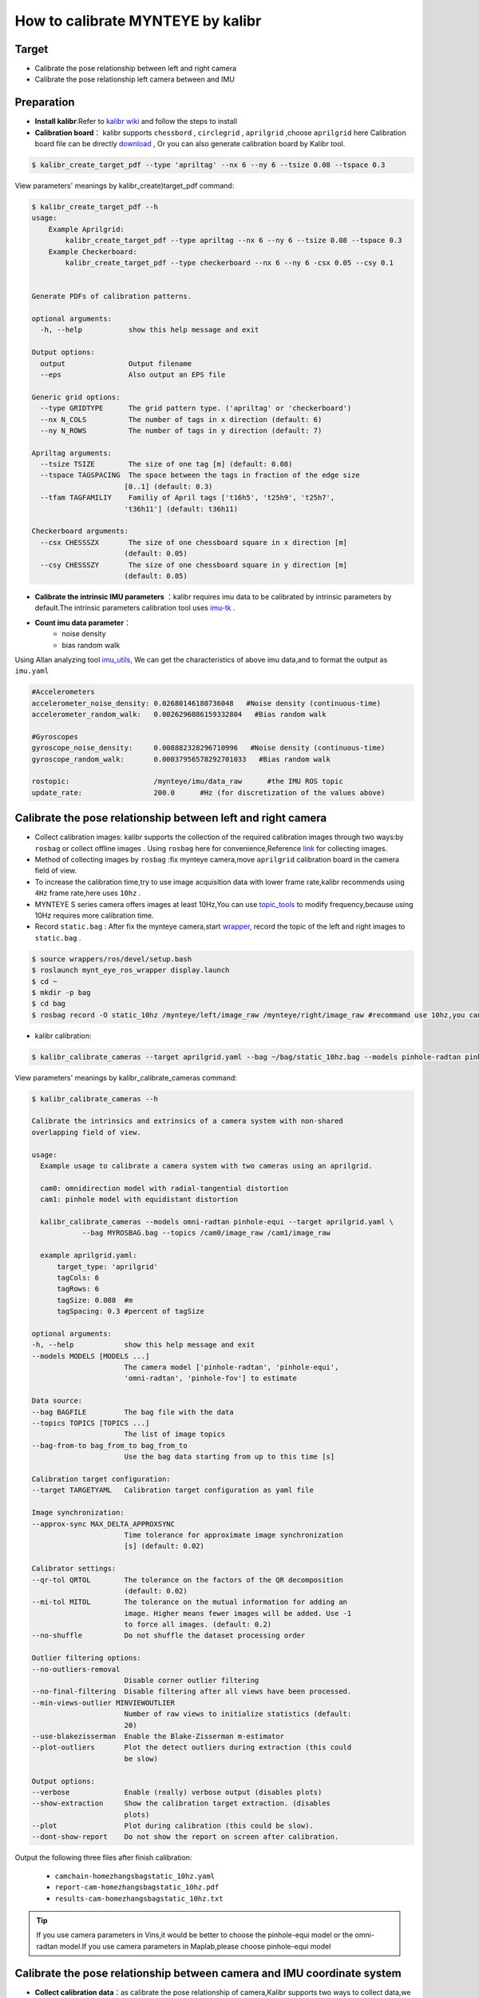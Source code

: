 .. _how_to_use_kalibr:

How to calibrate MYNTEYE by kalibr
===================================

Target
------------

* Calibrate the pose relationship between left and right camera

* Calibrate the pose relationship left camera between and IMU


Preparation
------------

* **Install kalibr**:Refer to `kalibr wiki <https://github.com/ethz-asl/kalibr/wiki/installation>`_ and follow the steps to install

* **Calibration board**： kalibr supports ``chessbord`` , ``circlegrid`` , ``aprilgrid`` ,choose ``aprilgrid`` here Calibration board file can be directly `download <https://github.com/ethz-asl/kalibr/wiki/downloads>`_ , Or you can also generate calibration board by Kalibr tool.

.. code-block:: bash

  $ kalibr_create_target_pdf --type 'apriltag' --nx 6 --ny 6 --tsize 0.08 --tspace 0.3

View parameters' meanings by kalibr_create)target_pdf command:

.. code-block:: bash

  $ kalibr_create_target_pdf --h
  usage:
      Example Aprilgrid:
          kalibr_create_target_pdf --type apriltag --nx 6 --ny 6 --tsize 0.08 --tspace 0.3
      Example Checkerboard:
          kalibr_create_target_pdf --type checkerboard --nx 6 --ny 6 -csx 0.05 --csy 0.1


  Generate PDFs of calibration patterns.

  optional arguments:
    -h, --help           show this help message and exit

  Output options:
    output               Output filename
    --eps                Also output an EPS file

  Generic grid options:
    --type GRIDTYPE      The grid pattern type. ('apriltag' or 'checkerboard')
    --nx N_COLS          The number of tags in x direction (default: 6)
    --ny N_ROWS          The number of tags in y direction (default: 7)

  Apriltag arguments:
    --tsize TSIZE        The size of one tag [m] (default: 0.08)
    --tspace TAGSPACING  The space between the tags in fraction of the edge size
                        [0..1] (default: 0.3)
    --tfam TAGFAMILIY    Familiy of April tags ['t16h5', 't25h9', 't25h7',
                        't36h11'] (default: t36h11)

  Checkerboard arguments:
    --csx CHESSSZX       The size of one chessboard square in x direction [m]
                        (default: 0.05)
    --csy CHESSSZY       The size of one chessboard square in y direction [m]
                        (default: 0.05)

* **Calibrate the intrinsic IMU parameters** ：kalibr requires imu data to be calibrated by intrinsic parameters by default.The intrinsic parameters calibration tool uses `imu-tk <https://github.com/Kyle-ak/imu_tk.git>`_ .

* **Count imu data parameter**：
    * noise density
    * bias random walk

Using Allan analyzing tool `imu_utils <https://github.com/gaowenliang/imu_utils>`_, We can get the characteristics of above imu data,and to format the output as ``imu.yaml``

.. code-block:: bash

  #Accelerometers
  accelerometer_noise_density: 0.02680146180736048   #Noise density (continuous-time)
  accelerometer_random_walk:   0.0026296086159332804   #Bias random walk

  #Gyroscopes
  gyroscope_noise_density:     0.008882328296710996   #Noise density (continuous-time)
  gyroscope_random_walk:       0.00037956578292701033   #Bias random walk

  rostopic:                    /mynteye/imu/data_raw      #the IMU ROS topic
  update_rate:                 200.0      #Hz (for discretization of the values above)

Calibrate the pose relationship between left and right camera
--------------------------------------------------------------

* Collect calibration images: kalibr supports the collection of the required calibration images through two ways:by ``rosbag`` or collect offline images . Using ``rosbag`` here for convenience,Reference `link <https://github.com/ethz-asl/kalibr/wiki/bag-format>`_ for collecting images.
* Method of collecting images by ``rosbag`` :fix mynteye camera,move ``aprilgrid`` calibration board in the camera field of view.
* To increase the calibration time,try to use image acquisition data with lower frame rate,kalibr recommends using ``4Hz`` frame rate,here uses ``10hz`` .
* MYNTEYE S series camera offers images at least 10Hz,You can use `topic_tools <http://wiki.ros.org/topic_tools/throttle>`_ to modify frequency,because using 10Hz requires more calibration time.
* Record ``static.bag`` : After fix the mynteye camera,start `wrapper <https://github.com/slightech/MYNT-EYE-S-SDK>`_, record the topic of the left and right images to ``static.bag`` .

.. code-block:: bash

  $ source wrappers/ros/devel/setup.bash
  $ roslaunch mynt_eye_ros_wrapper display.launch
  $ cd ~
  $ mkdir -p bag
  $ cd bag
  $ rosbag record -O static_10hz /mynteye/left/image_raw /mynteye/right/image_raw #recommand use 10hz,you can also use topic_tools to publish 4hz.

* kalibr calibration:

.. code-block:: bash

  $ kalibr_calibrate_cameras --target aprilgrid.yaml --bag ~/bag/static_10hz.bag --models pinhole-radtan pinhole-radtan --topics /mynteye/left/image_raw /mynteye/right/image_raw

View parameters' meanings by kalibr_calibrate_cameras command:

.. code-block:: bash

  $ kalibr_calibrate_cameras --h

  Calibrate the intrinsics and extrinsics of a camera system with non-shared
  overlapping field of view.

  usage:
    Example usage to calibrate a camera system with two cameras using an aprilgrid.

    cam0: omnidirection model with radial-tangential distortion
    cam1: pinhole model with equidistant distortion

    kalibr_calibrate_cameras --models omni-radtan pinhole-equi --target aprilgrid.yaml \
              --bag MYROSBAG.bag --topics /cam0/image_raw /cam1/image_raw

    example aprilgrid.yaml:
        target_type: 'aprilgrid'
        tagCols: 6
        tagRows: 6
        tagSize: 0.088  #m
        tagSpacing: 0.3 #percent of tagSize

  optional arguments:
  -h, --help            show this help message and exit
  --models MODELS [MODELS ...]
                        The camera model ['pinhole-radtan', 'pinhole-equi',
                        'omni-radtan', 'pinhole-fov'] to estimate

  Data source:
  --bag BAGFILE         The bag file with the data
  --topics TOPICS [TOPICS ...]
                        The list of image topics
  --bag-from-to bag_from_to bag_from_to
                        Use the bag data starting from up to this time [s]

  Calibration target configuration:
  --target TARGETYAML   Calibration target configuration as yaml file

  Image synchronization:
  --approx-sync MAX_DELTA_APPROXSYNC
                        Time tolerance for approximate image synchronization
                        [s] (default: 0.02)

  Calibrator settings:
  --qr-tol QRTOL        The tolerance on the factors of the QR decomposition
                        (default: 0.02)
  --mi-tol MITOL        The tolerance on the mutual information for adding an
                        image. Higher means fewer images will be added. Use -1
                        to force all images. (default: 0.2)
  --no-shuffle          Do not shuffle the dataset processing order

  Outlier filtering options:
  --no-outliers-removal
                        Disable corner outlier filtering
  --no-final-filtering  Disable filtering after all views have been processed.
  --min-views-outlier MINVIEWOUTLIER
                        Number of raw views to initialize statistics (default:
                        20)
  --use-blakezisserman  Enable the Blake-Zisserman m-estimator
  --plot-outliers       Plot the detect outliers during extraction (this could
                        be slow)

  Output options:
  --verbose             Enable (really) verbose output (disables plots)
  --show-extraction     Show the calibration target extraction. (disables
                        plots)
  --plot                Plot during calibration (this could be slow).
  --dont-show-report    Do not show the report on screen after calibration.

Output the following three files after finish calibration:

  * ``camchain-homezhangsbagstatic_10hz.yaml``
  * ``report-cam-homezhangsbagstatic_10hz.pdf``
  * ``results-cam-homezhangsbagstatic_10hz.txt``

.. tip::

  If you use camera parameters in Vins,it would be better to choose the pinhole-equi model or the omni-radtan model.If you use camera parameters in Maplab,please choose pinhole-equi model

Calibrate the pose relationship between camera and IMU coordinate system
-------------------------------------------------------------------------

* **Collect calibration data**：as calibrate the pose relationship of camera,Kalibr supports two ways to collect data,we still use ``rosbag`` here.
    * Method of collecting image: fix ``apilgrid`` calibration board, move camera
    * Make sure that the data collected is good:the brightness of the calibration board should be appropriate,too bright or too dark can't guarantee the quality of data,meanwhile do not shake too fast to avoid blurring of the image.
    * Set the imu publishing frequency to 200Hz,image to 20Hz(recommended by kalibr)
    * Fully motivate each axis of the imu,for example ,3 actions on each axis,then in the \"8-shaped\" motion

* Record camera and imu as ``dynamic.bag``.

.. code-block:: bash

  $ roslaunch mynt_eye_ros_wrapper display.launch
  $ cd bag
  $ rosbag record -O dynamic /mynteye/left/image_raw /mynteye/right/image_raw /mynteye/imu/data_raw #remember set image hz to 20hz, imu hz to 200hz

* kalibr calibration:

.. code-block:: bash

  $ kalibr_calibrate_imu_camera --cam camchain-homezhangsbagstatic_10hz.yaml --target aprilgrid.yaml --imu imu.yaml --time-calibration　--bag ~/bag/dynamic.bag

View the parameters' meanings by kalibr_calibrate_imu_camera command

.. code-block:: bash

  $ kalibr_calibrate_imu_camera --h

  Calibrate the spatial and temporal parameters of an IMU to a camera chain.

  usage:
      Example usage to calibrate a camera system against an IMU using an aprilgrid
      with temporal calibration enabled.

      kalibr_calibrate_imu_camera --bag MYROSBAG.bag --cam camchain.yaml --imu imu.yaml \
              --target aprilgrid.yaml --time-calibration

      camchain.yaml: is the camera-system calibration output of the multiple-camera
                    calibratin tool (kalibr_calibrate_cameras)

      example aprilgrid.yaml:       |  example imu.yaml: (ADIS16448)
          target_type: 'aprilgrid'  |      accelerometer_noise_density: 0.006
          tagCols: 6                |      accelerometer_random_walk: 0.0002
          tagRows: 6                |      gyroscope_noise_density: 0.0004
          tagSize: 0.088            |      gyroscope_random_walk: 4.0e-06
          tagSpacing: 0.3           |      update_rate: 200.0

  optional arguments:
    -h, --help            show this help message and exit

  Dataset source:
    --bag BAGFILE         Ros bag file containing image and imu data (rostopics
                          specified in the yamls)
    --bag-from-to bag_from_to bag_from_to
                          Use the bag data starting from up to this time [s]
    --perform-synchronization
                          Perform a clock synchronization according to 'Clock
                          synchronization algorithms for network measurements'
                          by Zhang et al. (2002).

  Camera system configuration:
    --cams CHAIN_YAML     Camera system configuration as yaml file
    --recompute-camera-chain-extrinsics
                          Recompute the camera chain extrinsics. This option is
                          exclusively recommended for debugging purposes in
                          order to identify problems with the camera chain
                          extrinsics.
    --reprojection-sigma REPROJECTION_SIGMA
                          Standard deviation of the distribution of reprojected
                          corner points [px]. (default: 1.0)

  IMU configuration:
    --imu IMU_YAMLS [IMU_YAMLS ...]
                          Yaml files holding the IMU noise parameters. The first
                          IMU will be the reference IMU.
    --imu-delay-by-correlation
                          Estimate the delay between multiple IMUs by
                          correlation. By default, no temporal calibration
                          between IMUs will be performed.
    --imu-models IMU_MODELS [IMU_MODELS ...]
                          The IMU models to estimate. Currently supported are
                          'calibrated', 'scale-misalignment' and 'scale-
                          misalignment-size-effect'.

  Calibration target:
    --target TARGET_YAML  Calibration target configuration as yaml file

  Optimization options:
    --time-calibration    Enable the temporal calibration
    --max-iter MAX_ITER   Max. iterations (default: 30)
    --recover-covariance  Recover the covariance of the design variables.
    --timeoffset-padding TIMEOFFSET_PADDING
                          Maximum range in which the timeoffset may change
                          during estimation [s] (default: 0.01)

  Output options:
    --show-extraction     Show the calibration target extraction. (disables
                          plots)
    --extraction-stepping
                          Show each image during calibration target extraction
                          (disables plots)
    --verbose             Verbose output (disables plots)
    --dont-show-report    Do not show the report on screen after calibration.

Output the follwing 4 files after finish calibration:
  * ``camchain-imucam-homezhangsbagdynamic.yaml``
  * ``imu-homezhangsbagdynamatic.yaml``
  * ``report-imucam-homezhangsbagdynamic.pdf``
  * ``results-imucam-homezhangsbagdynamic.yaml``